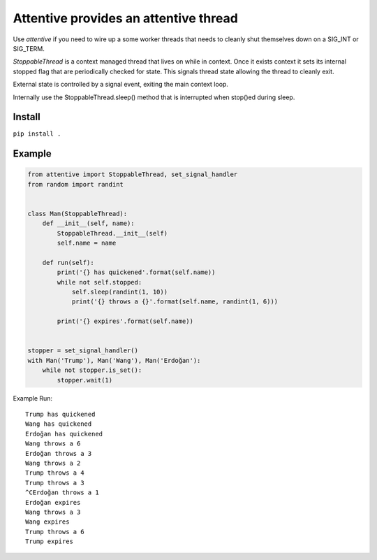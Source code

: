 Attentive provides an attentive thread
======================================


Use *attentive* if you need to wire up a some worker threads that needs to cleanly 
shut themselves down on a SIG_INT or SIG_TERM. 

*StoppableThread* is a context managed thread that lives on while in context. Once it exists 
context it sets its internal stopped flag that are periodically checked for state. This signals 
thread state allowing the thread to cleanly exit.

External state is controlled by a signal event, exiting the main context loop.

Internally use the StoppableThread.sleep() method that is interrupted when stop()ed during
sleep.

Install
*******

``pip install .``


Example
*******


.. code::


    from attentive import StoppableThread, set_signal_handler
    from random import randint


    class Man(StoppableThread):
        def __init__(self, name):
            StoppableThread.__init__(self)
            self.name = name

        def run(self):
            print('{} has quickened'.format(self.name))
            while not self.stopped:
                self.sleep(randint(1, 10))
                print('{} throws a {}'.format(self.name, randint(1, 6)))

            print('{} expires'.format(self.name))


    stopper = set_signal_handler()
    with Man('Trump'), Man('Wang'), Man('Erdoğan'):
        while not stopper.is_set():
            stopper.wait(1)



Example Run: ::

    Trump has quickened
    Wang has quickened
    Erdoğan has quickened
    Wang throws a 6
    Erdoğan throws a 3
    Wang throws a 2
    Trump throws a 4
    Trump throws a 3
    ^CErdoğan throws a 1
    Erdoğan expires
    Wang throws a 3
    Wang expires
    Trump throws a 6
    Trump expires

